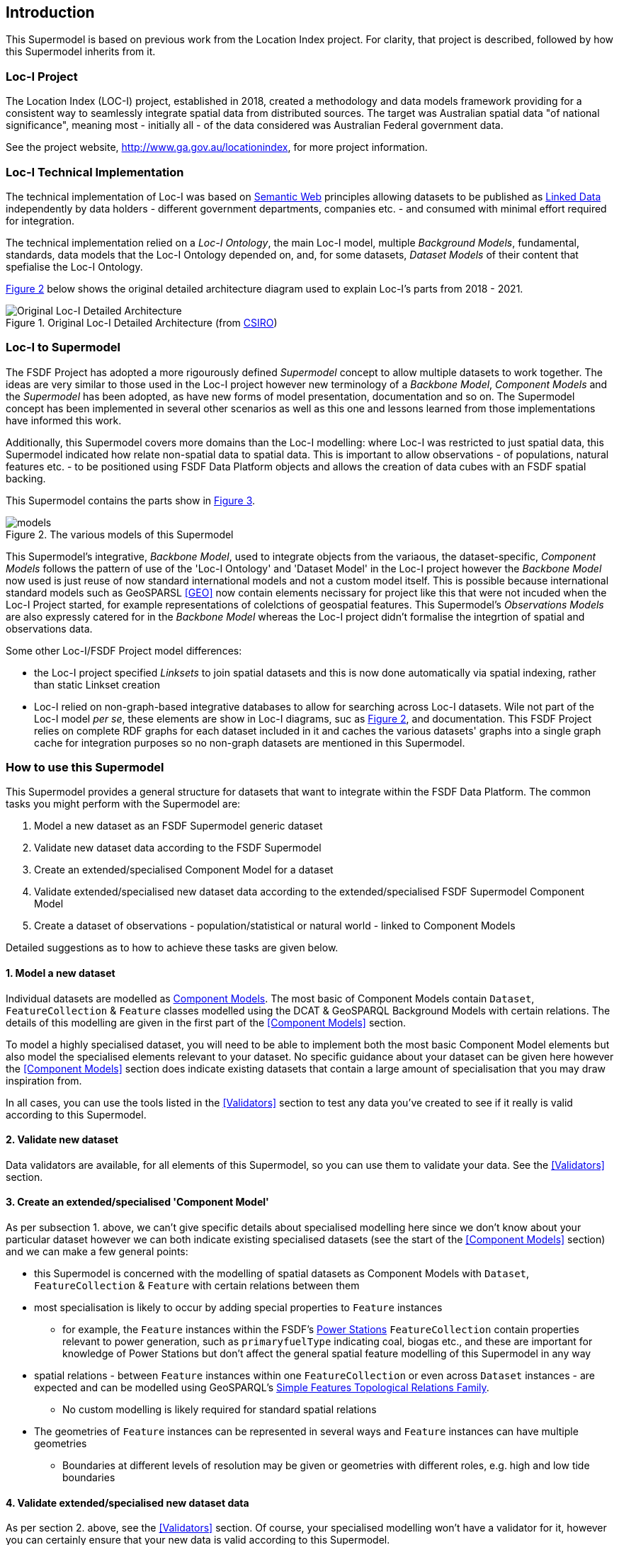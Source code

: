 == Introduction

This Supermodel is based on previous work from the Location Index project. For clarity, that project is described, followed by how this Supermodel inherits from it.

=== Loc-I Project

The Location Index (LOC-I) project, established in 2018, created a methodology and data models framework providing for a consistent way to seamlessly integrate spatial data from distributed sources. The target was Australian spatial data "of national significance", meaning most - initially all - of the data considered was Australian Federal government data.

See the project website, http://www.ga.gov.au/locationindex, for more project information.

=== Loc-I Technical Implementation 

The technical implementation of Loc-I was based on <<semantic-web-defn, Semantic Web>> principles allowing datasets to be published as <<linked-data-defn, Linked Data>> independently by data holders - different government departments, companies etc. - and consumed with minimal effort required for integration.

The technical implementation relied on a _Loc-I Ontology_, the main Loc-I model, multiple _Background Models_, fundamental, standards, data models that the Loc-I Ontology depended on, and, for some datasets, _Dataset Models_ of their content that spefialise the Loc-I Ontology.

<<#orig-arch, Figure 2>> below shows the original detailed architecture diagram used to explain Loc-I's parts from 2018 - 2021. 

[[orig-arch]]
.Original Loc-I Detailed Architecture (from https://www.csiro.au[CSIRO])
image::/img/original-loci-detailed-architecture.png[Original Loc-I Detailed Architecture]

=== Loc-I to Supermodel

The FSDF Project has adopted a more rigourously defined _Supermodel_ concept to allow multiple datasets to work together. The ideas are very similar to those used in the Loc-I project however new terminology of a _Backbone Model_, _Component Models_ and the _Supermodel_ has been adopted, as have new forms of model presentation, documentation and so on. The Supermodel concept has been implemented in several other scenarios as well as this one and lessons learned from those implementations have informed this work. 

Additionally, this Supermodel covers more domains than the Loc-I modelling: where Loc-I was restricted to just spatial data, this Supermodel indicated how relate non-spatial data to spatial data. This is important to allow observations - of populations, natural features etc. - to be positioned using FSDF Data Platform objects and allows the creation of data cubes with an FSDF spatial backing.

This Supermodel contains the parts show in <<#models, Figure 3>>.

[[models]]
.The various models of this Supermodel
image::/img/models.png[]

This Supermodel's integrative, _Backbone Model_, used to integrate objects from the variaous, the dataset-specific, _Component Models_ follows the pattern of use of the 'Loc-I  Ontology' and 'Dataset Model' in the Loc-I project however the _Backbone Model_ now used is just reuse of now standard international models and not a custom model itself. This is possible because international standard models such as GeoSPARSL <<GEO>> now contain elements necissary for project like this that were not incuded when the Loc-I Project started, for example representations of colelctions of geospatial features. This Supermodel's _Observations Models_ are also expressly catered for in the _Backbone Model_ whereas the Loc-I project didn't formalise the integrtion of spatial and observations data.

Some other Loc-I/FSDF Project model differences:

* the Loc-I project specified _Linksets_ to join spatial datasets and this is now done automatically via spatial indexing, rather than static Linkset creation
* Loc-I relied on non-graph-based integrative databases to allow for searching across Loc-I datasets. Wile not part of the Loc-I model _per se_, these elements are show in Loc-I diagrams, suc as <<#orig-arch, Figure 2>>, and documentation. This FSDF Project relies on complete RDF graphs for each dataset included in it and caches the various datasets' graphs into a single graph cache for integration purposes so no non-graph datasets are mentioned in this Supermodel.

=== How to use this Supermodel

This Supermodel provides a general structure for datasets that want to integrate within the FSDF Data Platform. The common tasks you might perform with the Supermodel are:

1. Model a new dataset as an FSDF Supermodel generic dataset
2. Validate new dataset data according to the FSDF Supermodel
3. Create an extended/specialised Component Model for a dataset
4. Validate extended/specialised new dataset data according to the extended/specialised FSDF Supermodel Component Model
5. Create a dataset of observations - population/statistical or natural world - linked to Component Models

Detailed suggestions as to how to achieve these tasks are given below.

==== 1. Model a new dataset

Individual datasets are modelled as <<component-model-defn, Component Models>>. The most basic of Component Models contain `Dataset`, `FeatureCollection` & `Feature` classes modelled using the DCAT & GeoSPARQL Background Models with certain relations. The details of this modelling are given in the first part of the <<Component Models>> section.

To model a highly specialised dataset, you will need to be able to implement both the most basic Component Model elements but also model the specialised elements relevant to your dataset. No specific guidance about your dataset can be given here however the <<Component Models>> section does indicate existing datasets that contain a large amount of specialisation that you may draw inspiration from.

In all cases, you can use the tools listed in the <<Validators>> section to test any data you've created to see if it really is valid according to this Supermodel.

==== 2. Validate new dataset

Data validators are available, for all elements of this Supermodel, so you can use them to validate your data. See the <<Validators>> section.

==== 3. Create an extended/specialised 'Component Model'

As per subsection 1. above, we can't give specific details about specialised modelling here since we don't know about your particular dataset however we can both indicate existing specialised datasets (see the start of the <<Component Models>> section) and we can make a few general points:

* this Supermodel is concerned with the modelling of spatial datasets as Component Models with `Dataset`, `FeatureCollection` & `Feature` with certain relations between them
* most specialisation is likely to occur by adding special properties to `Feature` instances
** for example, the `Feature` instances within the FSDF's https://linked.fsdf.org.au/dataset/electrical-infrastructure/collections/PS[Power Stations] `FeatureCollection` contain properties relevant to power generation, such as `primaryfuelType` indicating coal, biogas etc., and these are important for knowledge of Power Stations but don't affect the general spatial feature modelling of this Supermodel in any way
* spatial relations - between `Feature` instances within one `FeatureCollection` or even across `Dataset` instances - are expected and can be modelled using GeoSPARQL's https://opengeospatial.github.io/ogc-geosparql/geosparql11/spec.html#_simple_features_relation_family[Simple Features Topological Relations Family].
** No custom modelling is likely required for standard spatial relations
* The geometries of `Feature` instances can be represented in several ways and `Feature` instances can have multiple geometries
** Boundaries at different levels of resolution may be given or geometries with different roles, e.g. high and low tide boundaries

==== 4. Validate extended/specialised new dataset data

As per section 2. above, see the <<Validators>> section. Of course, your specialised modelling won't have a validator for it, however you can certainly ensure that your new data is valid according to this Supermodel.

==== 5. Create a dataset of observations

The spatial datasets within this Supermodel are intended to just present a spatial reference later that observations data can be referenced against. For example, Australian census data is keyed to the Mesh Blocks and other spatial areas of the <<ASGS, ASGS dataset>>, water data in the Bureau of Meteorology's AWRIS system are keyed to catchments within the <<Geofabric, Geofabric dataset>>.

You can create your own observations data and key them to any datasets that exist within this Supermodel or to datasets that you make that are compatible with this Supermodel's elements.

To know how to do this, see <<Annex A: Observations Data>>.
